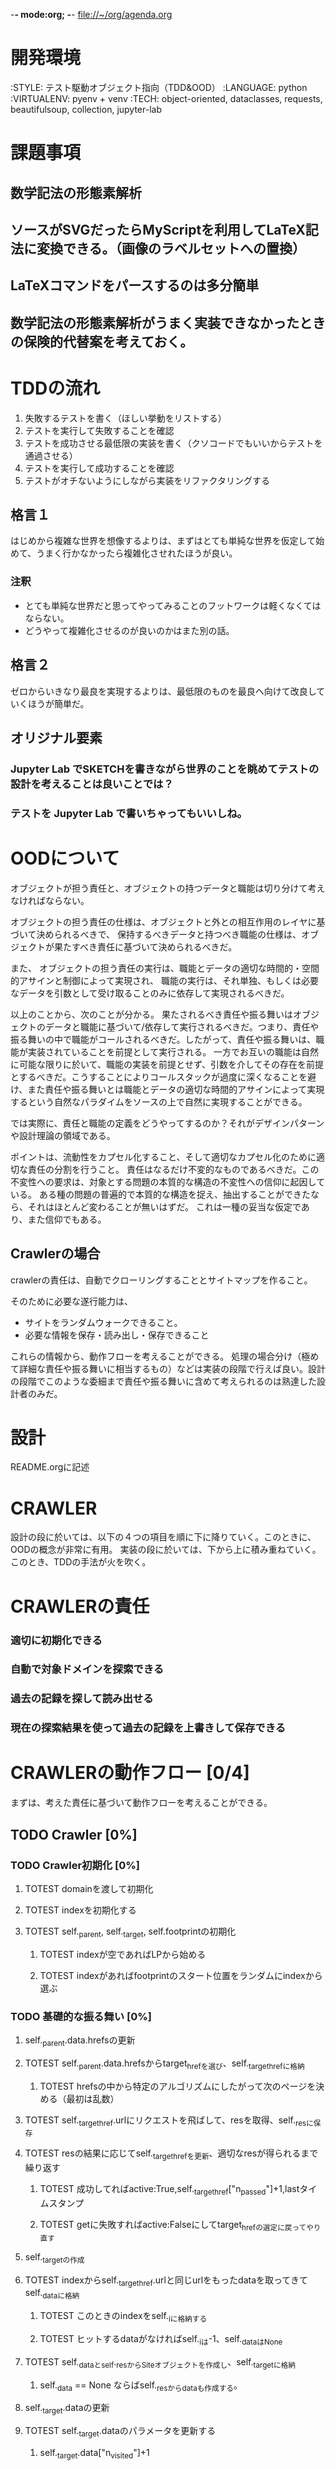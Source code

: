 -*- mode:org; -*-
file://~/org/agenda.org

* 開発環境
  :ENVIRONMENT:
  :STYLE: テスト駆動オブジェクト指向（TDD&OOD）
  :LANGUAGE: python
  :VIRTUALENV: pyenv + venv
  :TECH: object-oriented, dataclasses, requests, beautifulsoup, collection, jupyter-lab
  :END:

* 課題事項
** 数学記法の形態素解析
** ソースがSVGだったらMyScriptを利用してLaTeX記法に変換できる。（画像のラベルセットへの置換）
** LaTeXコマンドをパースするのは多分簡単
** 数学記法の形態素解析がうまく実装できなかったときの保険的代替案を考えておく。

* TDDの流れ
1. 失敗するテストを書く（ほしい挙動をリストする）
2. テストを実行して失敗することを確認
3. テストを成功させる最低限の実装を書く（クソコードでもいいからテストを通過させる）
4. テストを実行して成功することを確認
5. テストがオチないようにしながら実装をリファクタリングする

** 格言１
はじめから複雑な世界を想像するよりは、まずはとても単純な世界を仮定して始めて、うまく行かなかったら複雑化させれたほうが良い。
*** 注釈
- とても単純な世界だと思ってやってみることのフットワークは軽くなくてはならない。
- どうやって複雑化させるのが良いのかはまた別の話。
** 格言２
ゼロからいきなり最良を実現するよりは、最低限のものを最良へ向けて改良していくほうが簡単だ。
** オリジナル要素
*** Jupyter Lab でSKETCHを書きながら世界のことを眺めてテストの設計を考えることは良いことでは？
*** テストを Jupyter Lab で書いちゃってもいいしね。

* OODについて
オブジェクトが担う責任と、オブジェクトの持つデータと職能は切り分けて考えなければならない。

オブジェクトの担う責任の仕様は、オブジェクトと外との相互作用のレイヤに基づいて決められるべきで、
保持するべきデータと持つべき職能の仕様は、オブジェクトが果たすべき責任に基づいて決められるべきだ。

また、
オブジェクトの担う責任の実行は、職能とデータの適切な時間的・空間的アサインと制御によって実現され、
職能の実行は、それ単独、もしくは必要なデータを引数として受け取ることのみに依存して実現されるべきだ。

以上のことから、次のことが分かる。
果たされるべき責任や振る舞いはオブジェクトのデータと職能に基づいて/依存して実行されるべきだ。つまり、責任や振る舞いの中で職能がコールされるべきだ。したがって、責任や振る舞いは、職能が実装されていることを前提として実行される。
一方でお互いの職能は自然に可能な限りに於いて、職能の実装を前提とせず、引数を介してその存在を前提とするべきだ。こうすることによりコールスタックが過度に深くなることを避け、また責任や振る舞いとは職能とデータの適切な時間的アサインによって実現するという自然なパラダイムをソースの上で自然に実現することができる。

では実際に、責任と職能の定義をどうやってするのか？それがデザインパターンや設計理論の領域である。

ポイントは、流動性をカプセル化すること、そして適切なカプセル化のために適切な責任の分割を行うこと。
責任はなるだけ不変的なものであるべきだ。この不変性への要求は、対象とする問題の本質的な構造の不変性への信仰に起因している。
ある種の問題の普遍的で本質的な構造を捉え、抽出することができたなら、それはほとんど変わることが無いはずだ。
これは一種の妥当な仮定であり、また信仰でもある。

# そのために”くりこみ”のラインを見極める。外界との相互作用と独立した内部処理。

** Crawlerの場合
crawlerの責任は、自動でクローリングすることとサイトマップを作ること。

そのために必要な遂行能力は、
- サイトをランダムウォークできること。
- 必要な情報を保存・読み出し・保存できること

これらの情報から、動作フローを考えることができる。
処理の場合分け（極めて詳細な責任や振る舞いに相当するもの）などは実装の段階で行えば良い。設計の段階でこのような委細まで責任や振る舞いに含めて考えられるのは熟達した設計者のみだ。


* 設計
README.orgに記述

* CRAWLER
設計の段に於いては、以下の４つの項目を順に下に降りていく。このときに、OODの概念が非常に有用。
実装の段に於いては、下から上に積み重ねていく。このとき、TDDの手法が火を吹く。

* CRAWLERの責任
*** 適切に初期化できる
*** 自動で対象ドメインを探索できる 
*** 過去の記録を探して読み出せる
*** 現在の探索結果を使って過去の記録を上書きして保存できる

* CRAWLERの動作フロー [0/4]
まずは、考えた責任に基づいて動作フローを考えることができる。
** TODO Crawler [0%]
*** TODO Crawler初期化 [0%]
**** TOTEST domainを渡して初期化
     :LOGBOOK:
     - State "TOTEST"     from              [2023-08-28 月 06:48]
     :END:
**** TOTEST indexを初期化する
     :LOGBOOK:
     - State "TOTEST"     from              [2023-08-28 月 06:48]
     :END:
**** TOTEST self._parent, self._target, self.footprintの初期化
     :LOGBOOK:
     - State "TOTEST"     from              [2023-08-31 木 11:29]
     :END:
***** TOTEST indexが空であればLPから始める
     :LOGBOOK:
     - State "TOTEST"     from              [2023-08-28 月 06:54]
     :END:
***** TOTEST indexがあればfootprintのスタート位置をランダムにindexから選ぶ
     :LOGBOOK:
     - State "TOTEST"     from              [2023-08-28 月 06:53]
     :END:

*** TODO 基礎的な振る舞い [0%]
**** self._parent.data.hrefsの更新
**** TOTEST self._parent.data.hrefsからtarget_hrefを選び、self._target_hrefに格納
     :LOGBOOK:
     - State "TOTEST"     from              [2023-08-28 月 06:57]
     :END:
***** TOTEST hrefsの中から特定のアルゴリズムにしたがって次のページを決める（最初は乱数）
     :LOGBOOK:
     - State "TOTEST"     from              [2023-08-28 月 06:59]
     :END:
**** TOTEST self._target_href.urlにリクエストを飛ばして、resを取得、self._resに保存
     :LOGBOOK:
     - State "TOTEST"     from              [2023-08-31 木 11:14]
     :END:
**** TOTEST resの結果に応じてself._target_hrefを更新、適切なresが得られるまで繰り返す
     :LOGBOOK:
     - State "TOTEST"     from              [2023-08-31 木 11:17]
     :END:
***** TOTEST 成功してればactive:True,self._target_href["n_passed"]+1,lastタイムスタンプ
      :LOGBOOK:
      - State "TOTEST"     from              [2023-08-31 木 15:10]
      :END:
***** TOTEST getに失敗すればactive:Falseにしてtarget_hrefの選定に戻ってやり直す
     :LOGBOOK:
     - State "TOTEST"     from              [2023-08-28 月 07:02]
     :END:



**** self._targetの作成
**** TOTEST indexからself._target_href.urlと同じurlをもったdataを取ってきてself._dataに格納
     :LOGBOOK:
     - State "TOTEST"     from              [2023-08-31 木 11:13]
     :END:
***** TOTEST このときのindexをself._iに格納する
      :LOGBOOK:
      - State "TOTEST"     from              [2023-08-31 木 11:23]
      :END:
***** TOTEST ヒットするdataがなければself._iは-1、self._dataはNone
      :LOGBOOK:
      - State "TOTEST"     from              [2023-08-31 木 11:46]
      :END:
**** TOTEST self._dataとself._resからSiteオブジェクトを作成し、self._targetに格納
     :LOGBOOK:
     - State "TOTEST"     from              [2023-08-31 木 11:14]
     :END:
***** self._data == None ならばself._resからdataも作成する。


**** self._target.dataの更新
**** TOTEST self._target.dataのパラメータを更新する
     :LOGBOOK:
     - State "TOTEST"     from "TOTEST"     [2023-08-31 木 11:56]
     :END:
***** self._target.data["n_visited"]+1
***** active:True
***** last timestamp
***** 
**** WAIT self._targetとself._parentの比較処理でself._target_href["score"]を計算
     :LOGBOOK:
     - State "WAIT"       from "TOTEST"     [2023-09-05 火 14:06] \\
       crawlerではこの処理は行わない。別のクラスのオブジェクトが担う
     - State "TOTEST"     from              [2023-08-31 木 14:58]
     :END:



**** self.indexとself.footprintの更新
**** TOTEST self.index[self._p_i]にself._parent.dataを格納
     :LOGBOOK:
     - State "TOTEST"     from              [2023-08-31 木 14:54]
     :END:
**** TOTEST self.index[self._i]にself._target.dataを格納
     :LOGBOOK:
     - State "TOTEST"     from              [2023-08-31 木 14:54]
     :END:
***** TOTEST self._i==-1であればインデックスにdataが存在しないページなのでindex.append
      :LOGBOOK:
      - State "TOTEST"     from              [2023-08-31 木 15:13]
      :END:

**** TOTEST self._targetをself._parentに格納
     :LOGBOOK:
     - State "TOTEST"     from              [2023-08-31 木 14:59]
     :END:
**** TOTEST self._iをself._p_iに格納
     :LOGBOOK:
     - State "TOTEST"     from              [2023-08-31 木 14:59]
     :END:
**** TOTEST self.footprintにself._target.dataを格納
     :LOGBOOK:
     - State "TOTEST"     from              [2023-08-31 木 15:15]
     :END:

*** TODO サイクル単位で情報を保存する [0%]
**** TOTEST footprintが初期化規定に触れたか判定
     :LOGBOOK:
     - State "TOTEST"     from              [2023-08-28 月 07:06]
     :END:
***** スタート地点に戻ってきた。
***** 一定以上の長さになった。
**** TOTEST 触れていたらcycle.jsonに書き出してfootprintは初期化
     :LOGBOOK:
     - State "TOTEST"     from              [2023-08-28 月 07:07]
     :END:
**** TOTEST 触れていたらindexも上書き保存
     :LOGBOOK:
     - State "TOTEST"     from              [2023-08-28 月 07:08]
     :END:
***** jsonに変換してからindex.jsonにダンプしないと行けない

*** TOTEST HTMLをjsonに保存できる
    :LOGBOOK:
    - State "TOTEST"     from              [2023-08-23 水 15:07]
    :END:
*** TOTEST HTMLからマークアップを削除して記事情報だけを抽出できる
    :LOGBOOK:
    - State "TOTEST"     from              [2023-08-23 水 15:08]
    :END:
*** TOTEST 記事情報を保存できる
    :LOGBOOK:
    - State "TOTEST"     from              [2023-08-23 水 15:09]
    :END:
*** TOTEST 記事情報からLaTeX記法を抽出できる
    :LOGBOOK:
    - State "TOTEST"     from              [2023-08-23 水 15:04]
    :END:
*** TOTEST LaTeX記法のみをまとめて保存できる
    :LOGBOOK:
    - State "TOTEST"     from "WAIT"       [2023-08-23 水 15:09]
    :END:
** TODO Webページ構造インデックス作成・表示機能（OFFICER） [0%]
*** TOTEST 対象ドメインに存在するHTMLのページのインデックスを作成できる
    :LOGBOOK:
    - State "TOTEST"     from              [2023-08-23 水 15:23]
    :END:
*** TOTEST ページ間のリンクのテーブルを作れる
    :LOGBOOK:
    - State "TOTEST"     from              [2023-08-23 水 15:25]
    :END:
*** TOTEST リンクテーブルをもとに、リンクグラフを作って表示できる
    :LOGBOOK:
    - State "TOTEST"     from              [2023-08-23 水 15:27]
    :END:
** TODO 外部ストレージへの保存 [0%]
*** TOTEST S3へのログイン
    :LOGBOOK:
    - State "TOTEST"     from              [2023-08-23 水 15:13]
    :END:
*** TOTEST S3へのアップロード
    :LOGBOOK:
    - State "TOTEST"     from              [2023-08-23 水 15:11]
    :END:
*** TOTEST S3からのファイル取得
    :LOGBOOK:
    - State "TOTEST"     from              [2023-08-23 水 15:11]
    :END:
*** TOTEST 直接S3へソースを保存
    :LOGBOOK:
    - State "TOTEST"     from              [2023-08-23 水 15:12]
    :END:
** TODO デーモン化 [0%]
*** TOTEST リモートサーバ上で稼働することを確認
    :LOGBOOK:
    - State "TOTEST"     from              [2023-08-23 水 15:15]
    :END:
*** TOTEST 更新指示で対象サイトを訪問してソースの更新をする
    :LOGBOOK:
    - State "TOTEST"     from              [2023-08-23 水 15:16]
    :END:
*** TOTEST 定期的に対象サイトを訪問してソースの更新をする
    :LOGBOOK:
    - State "TOTEST"     from              [2023-08-23 水 15:17]
    :END:

* CRAWLERのデータと職能
責任に基づいて動作フローが描けたならば、その動作フローを実現するための職能が必要になり、この要請にしたがって職能を考えることができる。職能にとって重要なことは汎用性・独立性である。
** データ
*** domain
*** dir_name
*** index
*** target
*** target_index
*** parent
*** parent_index
*** footprint

** 職能
*** TOTEST get_res
   :LOGBOOK:
   - State "TOTEST"     from              [2023-09-06 水 13:29]
   :END:
指定したURLからリクエストを引っ張ってこれる
*** TOTEST make_data_and_contents
   :LOGBOOK:
   - State "TOTEST"     from              [2023-09-06 水 13:40]
   :END:
responseからSiteDataとContentsを作れる
*** TOTEST select_target_href
   :LOGBOOK:
   - State "TOTEST"     from              [2023-09-06 水 13:51]
   :END:
次のターゲットを決められる
*** TOTEST update_index
   :LOGBOOK:
   - State "TOTEST"     from              [2023-09-06 水 13:52]
   :END:
手元にある情報をもとにindexを更新できる
*** TOTEST load_index
   :LOGBOOK:
   - State "TOTEST"     from              [2023-09-06 水 13:49]
   :END:
指定したjsonファイルからindexを作成できる
*** TOTEST search_index
   :LOGBOOK:
   - State "TOTEST"     from              [2023-09-06 水 13:54]
   :END:
現在のターゲットの情報がindexにあるかどうかを調べ、存在していたらデータを読み出せる。
*** TOTEST dump_index
   :LOGBOOK:
   - State "TOTEST"     from              [2023-09-06 水 13:50]
   :END:
現在のindexを指定したパスのファイルに保存できる。

* CRAWLERの構成
職能が描けたならば、構成を考えることができる。
構成を考える段に於いては、CRAWLERの職能を外界環境として、その他のクラスの責任を考えることができる。設計の基本原理は、この段になって初めて、継承やコンポジションによる抽象化を行うべきだ、ということだ。熟達した設計者ならば最初からこのような抽象化によって適切なアーキテクチャを設計することも可能だろうが、まずは原理に忠実に考えることが出来なければ話にならないし、熟達した設計者であっても基本に立ち返ることが重要になる場面は少なくないだろう。
#+begin_src plantuml :file static/img/crawler_activity.svg
start

partition "initialize" {
:ドメインのデータディレクトリを探す;
if (データディレクトリがある) then (yes)
:indexをロードする;
else (no)
:ドメインのhash名でディレクトリを作成する;
}

if (indexがある) then (yes)
:indexをロードする;
else (no)
:LPへ飛ぶ;
endif

#+end_src

#+RESULTS:
[[file:static/img/crawler_activity.svg]]

#+begin_src plantuml
main -> CRAWLER: initialize
activate CRAWLER


#+end_src



* PARSER
* EVALUATER
